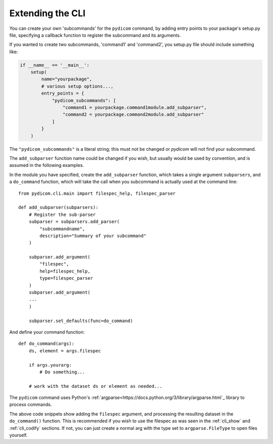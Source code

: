 

Extending the CLI
=================

You can create your own 'subcommands' for the ``pydicom`` command,
by adding entry points to your package's setup.py file, specifying a callback
function to register the subcommand and its arguments.

If you wanted to create two subcommands, 'command1' and 'command2',
you setup.py file should include something like:

.. code-block:: python

    if __name__ == '__main__':
        setup(
            name="yourpackage",
            # various setup options...,
            entry_points = {
                "pydicom_subcommands": [
                    "command1 = yourpackage.command1module.add_subparser",
                    "command2 = yourpackage.command2module.add_subparser"
                ]
            }
        )


The ``"pydicom_subcommands"`` is a literal string; this must not be 
changed or *pydicom* will not find your subcommand.

The ``add_subparser`` function name could be changed if you wish, but usually
would be used by convention, and is assumed in the following examples.

In the module you have specified, create the ``add_subparser`` function,
which takes a single argument ``subparsers``, and a ``do_command`` function,
which will take the call when you subcommand is actually used at the command
line::

    from pydicom.cli.main import filespec_help, filespec_parser

    def add_subparser(subparsers):
        # Register the sub-parser
        subparser = subparsers.add_parser(
            "subcommandname",
            description="Summary of your subcommand"
        )

        subparser.add_argument(
            "filespec",
            help=filespec_help,
            type=filespec_parser
        )
        subparser.add_argument(
        ...
        )

        subparser.set_defaults(func=do_command)


And define your command function::

    def do_command(args):
        ds, element = args.filespec

        if args.yourarg:
            # Do something...

        # work with the dataset ds or element as needed...

The ``pydicom`` command uses Python's 
:ref:`argparse<https://docs.python.org/3/library/argparse.html`_ library to 
process commands.

The above code snippets show adding the ``filespec`` argument, and processing
the resulting dataset in the ``do_command()`` function.  This is 
recommended if you wish to use the filespec as was seen in the :ref:`cli_show`
and :ref:`cli_codify` sections.  If not, you can just create a normal
arg with the type set to ``argparse.FileType`` to open files yourself.
